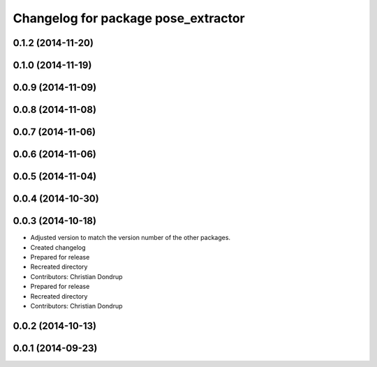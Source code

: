 ^^^^^^^^^^^^^^^^^^^^^^^^^^^^^^^^^^^^
Changelog for package pose_extractor
^^^^^^^^^^^^^^^^^^^^^^^^^^^^^^^^^^^^

0.1.2 (2014-11-20)
------------------

0.1.0 (2014-11-19)
------------------

0.0.9 (2014-11-09)
------------------

0.0.8 (2014-11-08)
------------------

0.0.7 (2014-11-06)
------------------

0.0.6 (2014-11-06)
------------------

0.0.5 (2014-11-04)
------------------

0.0.4 (2014-10-30)
------------------

0.0.3 (2014-10-18)
------------------
* Adjusted version to match the version number of the other packages.
* Created changelog
* Prepared for release
* Recreated directory
* Contributors: Christian Dondrup

* Prepared for release
* Recreated directory
* Contributors: Christian Dondrup

0.0.2 (2014-10-13)
------------------

0.0.1 (2014-09-23)
------------------
